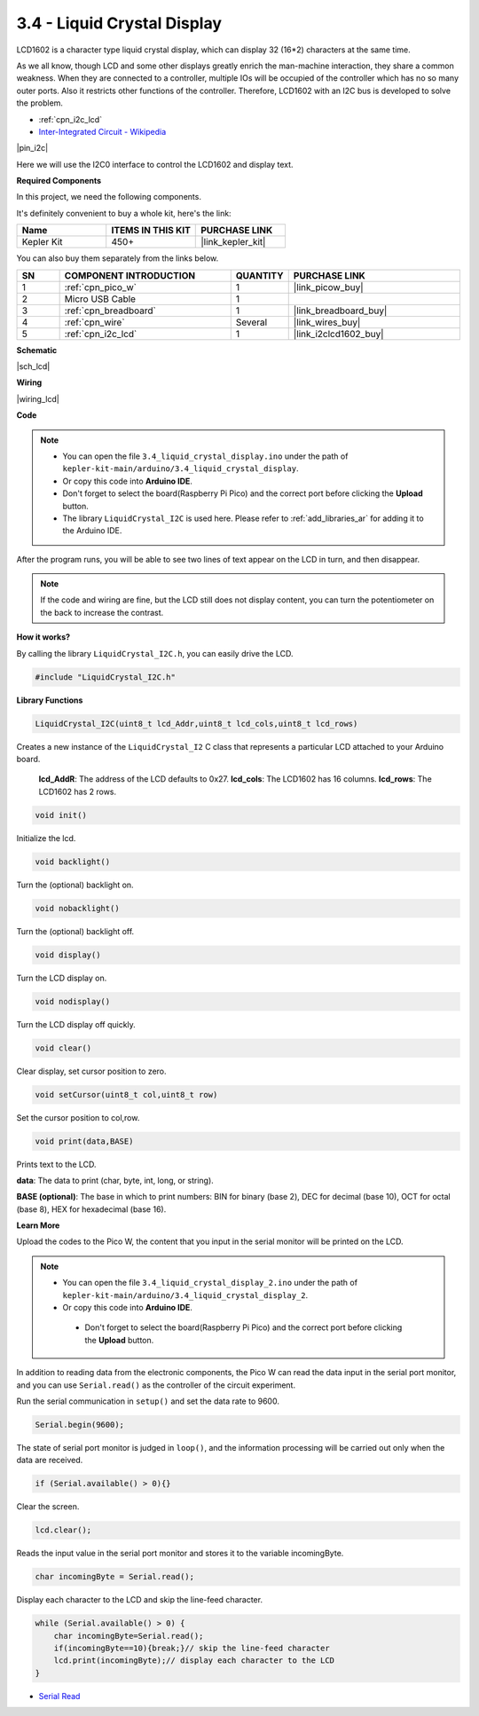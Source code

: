 .. _ar_lcd:

3.4 - Liquid Crystal Display
===============================

LCD1602 is a character type liquid crystal display, which can display 32 (16*2) characters at the same time.

As we all know, though LCD and some other displays greatly enrich the man-machine interaction, 
they share a common weakness. When they are connected to a controller, 
multiple IOs will be occupied of the controller which has no so many outer ports. 
Also it restricts other functions of the controller. 
Therefore, LCD1602 with an I2C bus is developed to solve the problem.

* :ref:`cpn_i2c_lcd`
* `Inter-Integrated Circuit - Wikipedia <https://en.wikipedia.org/wiki/I2C>`_


|pin_i2c|

Here we will use the I2C0 interface to control the LCD1602 and display text.

**Required Components**

In this project, we need the following components. 

It's definitely convenient to buy a whole kit, here's the link: 

.. list-table::
    :widths: 20 20 20
    :header-rows: 1

    *   - Name	
        - ITEMS IN THIS KIT
        - PURCHASE LINK
    *   - Kepler Kit	
        - 450+
        - |link_kepler_kit|

You can also buy them separately from the links below.

.. list-table::
    :widths: 5 20 5 20
    :header-rows: 1

    *   - SN
        - COMPONENT INTRODUCTION	
        - QUANTITY
        - PURCHASE LINK

    *   - 1
        - :ref:`cpn_pico_w`
        - 1
        - |link_picow_buy|
    *   - 2
        - Micro USB Cable
        - 1
        - 
    *   - 3
        - :ref:`cpn_breadboard`
        - 1
        - |link_breadboard_buy|
    *   - 4
        - :ref:`cpn_wire`
        - Several
        - |link_wires_buy|
    *   - 5
        - :ref:`cpn_i2c_lcd`
        - 1
        - |link_i2clcd1602_buy|

**Schematic**

|sch_lcd|

**Wiring**

|wiring_lcd|

**Code**

.. note::

    * You can open the file ``3.4_liquid_crystal_display.ino`` under the path of ``kepler-kit-main/arduino/3.4_liquid_crystal_display``. 
    * Or copy this code into **Arduino IDE**.
    * Don't forget to select the board(Raspberry Pi Pico) and the correct port before clicking the **Upload** button.
    * The library ``LiquidCrystal_I2C`` is used here. Please refer to :ref:`add_libraries_ar` for adding it to the Arduino IDE.

.. raw:: html
    
    <iframe src=https://create.arduino.cc/editor/sunfounder01/1f464967-5937-473a-8a0d-8e4577c85e7d/preview?embed style="height:510px;width:100%;margin:10px 0" frameborder=0></iframe>


After the program runs, you will be able to see two lines of text appear on the LCD in turn, and then disappear.

.. note:: 
    If the code and wiring are fine, but the LCD still does not display content, you can turn the potentiometer on the back to increase the contrast.

**How it works?**

By calling the library ``LiquidCrystal_I2C.h``, you can easily drive the LCD. 

.. code-block:: arduino

    #include "LiquidCrystal_I2C.h"

**Library Functions**

.. code-block:: arduino

    LiquidCrystal_I2C(uint8_t lcd_Addr,uint8_t lcd_cols,uint8_t lcd_rows)

Creates a new instance of the ``LiquidCrystal_I2`` C class that represents a particular LCD attached to your Arduino board.

 **lcd_AddR**: The address of the LCD defaults to 0x27.
 **lcd_cols**: The LCD1602 has 16 columns.
 **lcd_rows**: The LCD1602 has 2 rows.


.. code-block:: arduino

    void init()

Initialize the lcd.

.. code-block:: arduino

    void backlight()

Turn the (optional) backlight on.

.. code-block:: arduino

    void nobacklight()

Turn the (optional) backlight off.

.. code-block:: arduino

    void display()

Turn the LCD display on.

.. code-block:: arduino

    void nodisplay()

Turn the LCD display off quickly.

.. code-block:: arduino

    void clear()

Clear display, set cursor position to zero.

.. code-block:: arduino

    void setCursor(uint8_t col,uint8_t row)

Set the cursor position to col,row.

.. code-block:: arduino

    void print(data,BASE)

Prints text to the LCD.

**data**: The data to print (char, byte, int, long, or string).

**BASE (optional)**: The base in which to print numbers: BIN for binary (base 2), DEC for decimal (base 10), OCT for octal (base 8), HEX for hexadecimal (base 16).




**Learn More**


Upload the codes to the Pico W, the content that you input in the serial monitor will be printed on the LCD.

.. note::

   * You can open the file ``3.4_liquid_crystal_display_2.ino`` under the path of ``kepler-kit-main/arduino/3.4_liquid_crystal_display_2``. 
   * Or copy this code into **Arduino IDE**.

   
    * Don't forget to select the board(Raspberry Pi Pico) and the correct port before clicking the **Upload** button.

    

.. raw:: html
    
    <iframe src=https://create.arduino.cc/editor/sunfounder01/631e0380-d594-4a8b-9bac-eb0688079b97/preview?embed style="height:510px;width:100%;margin:10px 0" frameborder=0></iframe>

In addition to reading data from the electronic components, the Pico W
can read the data input in the serial port monitor, and you can
use ``Serial.read()`` as the controller of the circuit experiment. 

Run the serial communication in ``setup()`` and set the data rate to 9600.

.. code-block:: arduino

    Serial.begin(9600);

The state of serial port monitor is judged in ``loop()``, and the information processing will be carried out only when the data are received.

.. code-block:: arduino

    if (Serial.available() > 0){}

Clear the screen.

.. code-block:: arduino

    lcd.clear();

Reads the input value in the serial port monitor and stores it to the variable incomingByte.

.. code-block:: arduino

    char incomingByte = Serial.read();

Display each character to the LCD and skip the line-feed character.

.. code-block:: arduino

    while (Serial.available() > 0) {
        char incomingByte=Serial.read();
        if(incomingByte==10){break;}// skip the line-feed character
        lcd.print(incomingByte);// display each character to the LCD  
    } 


* `Serial Read <https://www.arduino.cc/reference/en/language/functions/communication/serial/read/>`_
